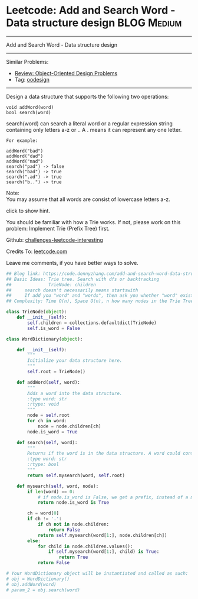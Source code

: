 * Leetcode: Add and Search Word - Data structure design         :BLOG:Medium:
#+STARTUP: showeverything
#+OPTIONS: toc:nil \n:t ^:nil creator:nil d:nil
:PROPERTIES:
:type:     trie, oodesign
:END:
---------------------------------------------------------------------
Add and Search Word - Data structure design
---------------------------------------------------------------------
Similar Problems:
- [[https://code.dennyzhang.com/review-oodesign][Review: Object-Oriented Design Problems]]
- Tag: [[https://code.dennyzhang.com/tag/oodesign][oodesign]]
---------------------------------------------------------------------
Design a data structure that supports the following two operations:
#+BEGIN_EXAMPLE
void addWord(word)
bool search(word)
#+END_EXAMPLE

search(word) can search a literal word or a regular expression string containing only letters a-z or .. A . means it can represent any one letter.
#+BEGIN_EXAMPLE
For example:

addWord("bad")
addWord("dad")
addWord("mad")
search("pad") -> false
search("bad") -> true
search(".ad") -> true
search("b..") -> true
#+END_EXAMPLE

Note:
You may assume that all words are consist of lowercase letters a-z.

click to show hint.

You should be familiar with how a Trie works. If not, please work on this problem: Implement Trie (Prefix Tree) first.



Github: [[url-external:https://github.com/DennyZhang/challenges-leetcode-interesting/tree/master/add-and-search-word-data-structure-design][challenges-leetcode-interesting]]

Credits To: [[url-external:https://leetcode.com/problems/add-and-search-word-data-structure-design/description/][leetcode.com]]

Leave me comments, if you have better ways to solve.

#+BEGIN_SRC python
## Blog link: https://code.dennyzhang.com/add-and-search-word-data-structure-design
## Basic Ideas: Trie tree. Search with dfs or backtracking
##              TrieNode: children
##     search doesn't necessarily means startswith
##     If add you "word" and "words", then ask you whether "word" exists. You should say True
## Complexity: Time O(n), Space O(n), n how many nodes in the Trie Tree

class TrieNode(object):
    def __init__(self):
        self.children = collections.defaultdict(TrieNode)
        self.is_word = False

class WordDictionary(object):

    def __init__(self):
        """
        Initialize your data structure here.
        """
        self.root = TrieNode()

    def addWord(self, word):
        """
        Adds a word into the data structure.
        :type word: str
        :rtype: void
        """
        node = self.root
        for ch in word:
            node = node.children[ch]
        node.is_word = True

    def search(self, word):
        """
        Returns if the word is in the data structure. A word could contain the dot character '.' to represent any one letter.
        :type word: str
        :rtype: bool
        """
        return self.mysearch(word, self.root)

    def mysearch(self, word, node):
        if len(word) == 0:
            # if node.is_word is False, we get a prefix, instead of a match.
            return node.is_word is True

        ch = word[0]
        if ch != '.':
            if ch not in node.children:
                return False
            return self.mysearch(word[1:], node.children[ch])
        else:
            for child in node.children.values():
                if self.mysearch(word[1:], child) is True:
                    return True
            return False

# Your WordDictionary object will be instantiated and called as such:
# obj = WordDictionary()
# obj.addWord(word)
# param_2 = obj.search(word)
#+END_SRC
